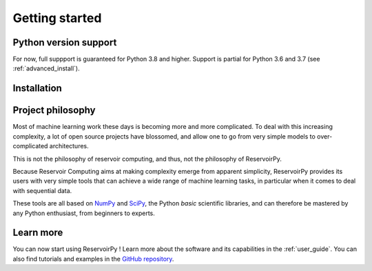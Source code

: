 .. _get_started:

===============
Getting started
===============


Python version support
======================

For now, full suppport is guaranteed for Python 3.8 and higher. Support is partial for Python 3.6 and 3.7
(see :ref:`advanced_install`).


Installation
============

.. panels::
    :card: + install-card
    :column: col-lg-6 col-md-6 col-sm-12 col-xs-12 p-3

    Installing stable release (v0.3.0)
    ^^^^^^^^^^^^^^^^^^^^^^^^^^^^^^^^^^

    ReservoirPy can be installed via pip from `PyPI <https://pypi.org/project/reservoirpy>`__.

    ++++++++++++++++++++++

    .. code-block:: bash

        pip install reservoirpy

    ---

    Installing previous stable release (v0.2.4)
    ^^^^^^^^^^^^^^^^^^^^^^^^^^^^^^^^^^^^^^^^^^^

    User guide of v0.2.4 can be found at :ref:`compat`.

        ++++++++++++++++++++++

        .. code-block:: bash

            pip install reservoirpy==0.2.4

    ---
    :column: col-12 p-3

    Complete installation guide
    ^^^^^^^^^^^^^^^^^^^^^^^^^^^

    A complete walkthrough for beginners and some instructions for developers.

    .. link-button:: ../developer_guide/advanced_install.rst
        :type: url
        :text: Learn more
        :classes: btn-secondary stretched-link


Project philosophy
==================

Most of machine learning work these days is becoming more and more complicated.
To deal with this increasing complexity, a lot of open source projects have
blossomed, and allow one to go from very simple models to over-complicated
architectures.

This is not the philosophy of reservoir computing, and thus, not the philosophy
of ReservoirPy.

Because Reservoir Computing aims at making complexity emerge from apparent simplicity,
ReservoirPy provides its users with very simple tools that can achieve a wide range
of machine learning tasks, in particular when it comes to deal with sequential data.

These tools are all based on `NumPy <https://numpy.org/>`_ and `SciPy <https://www.scipy.org/>`_,
the Python *basic* scientific libraries, and can therefore be mastered by any Python enthusiast,
from beginners to experts.


Learn more
==========

You can now start using ReservoirPy ! Learn more about the software and its capabilities in the :ref:`user_guide`.
You can also find tutorials and examples in the `GitHub repository
<https://github.com/reservoirpy/reservoirpy/tree/master/tutorials>`_.
